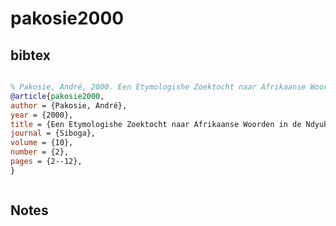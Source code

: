 * pakosie2000




** bibtex

#+NAME: bibtex
#+BEGIN_SRC bibtex

% Pakosie, André, 2000. Een Etymologishe Zoektocht naar Afrikaanse Woorden in de Ndyuka Taal. Siboga 10(2):2-12.
@article{pakosie2000,
author = {Pakosie, André},
year = {2000},
title = {Een Etymologishe Zoektocht naar Afrikaanse Woorden in de Ndyuka Taal},
journal = {Siboga},
volume = {10},
number = {2},
pages = {2--12},
}


#+END_SRC




** Notes

